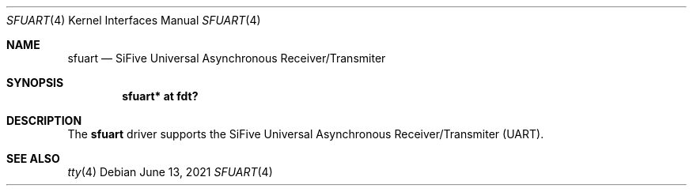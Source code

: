 .\"	$OpenBSD: sfuart.4,v 1.1 2021/06/13 02:45:23 jsg Exp $
.\"
.\" Copyright (c) 2021 Jonathan Gray <jsg@openbsd.org>
.\"
.\" Permission to use, copy, modify, and distribute this software for any
.\" purpose with or without fee is hereby granted, provided that the above
.\" copyright notice and this permission notice appear in all copies.
.\"
.\" THE SOFTWARE IS PROVIDED "AS IS" AND THE AUTHOR DISCLAIMS ALL WARRANTIES
.\" WITH REGARD TO THIS SOFTWARE INCLUDING ALL IMPLIED WARRANTIES OF
.\" MERCHANTABILITY AND FITNESS. IN NO EVENT SHALL THE AUTHOR BE LIABLE FOR
.\" ANY SPECIAL, DIRECT, INDIRECT, OR CONSEQUENTIAL DAMAGES OR ANY DAMAGES
.\" WHATSOEVER RESULTING FROM LOSS OF USE, DATA OR PROFITS, WHETHER IN AN
.\" ACTION OF CONTRACT, NEGLIGENCE OR OTHER TORTIOUS ACTION, ARISING OUT OF
.\" OR IN CONNECTION WITH THE USE OR PERFORMANCE OF THIS SOFTWARE.
.\"
.Dd $Mdocdate: June 13 2021 $
.Dt SFUART 4 riscv64
.Os
.Sh NAME
.Nm sfuart
.Nd SiFive Universal Asynchronous Receiver/Transmiter
.Sh SYNOPSIS
.Cd "sfuart* at fdt?"
.Sh DESCRIPTION
The
.Nm
driver supports the SiFive Universal Asynchronous Receiver/Transmiter (UART).
.Sh SEE ALSO
.Xr tty 4
